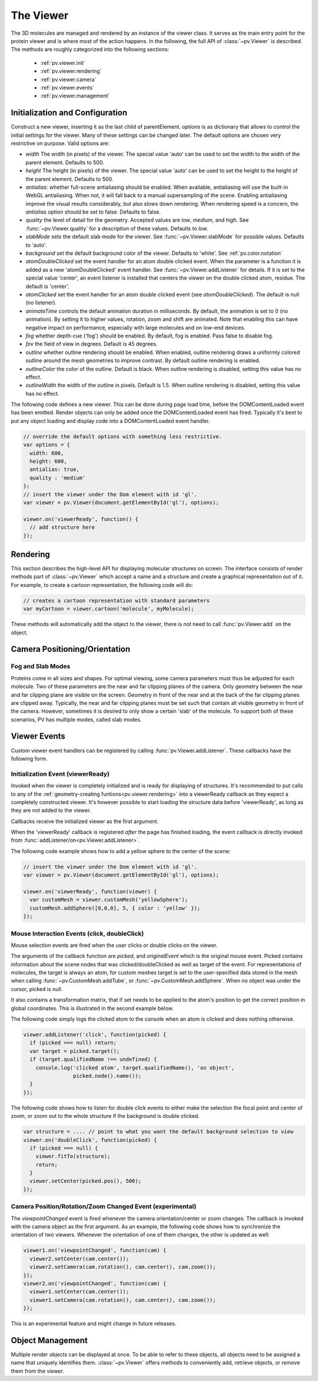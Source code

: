 The Viewer
================================================================================


The 3D molecules are managed and rendered by an instance of the viewer class. It serves as the main entry point for the protein viewer and is where most of the action happens. In the following, the full API of :class:`~pv.Viewer` is described. The methods are roughly categorized into the following sections:

 * :ref:`pv.viewer.init`
 * :ref:`pv.viewer.rendering`
 * :ref:`pv.viewer.camera`
 * :ref:`pv.viewer.events`
 * :ref:`pv.viewer.management`


.. _pv.viewer.init:

Initialization and Configuration
--------------------------------------------------------------------------------

.. class:: pv.Viewer(parentElement[,options])

  Construct a new viewer, inserting it as the last child of parentElement. *options* is as dictionary that allows to control the initial settings for the viewer. Many of these settings can be changed later. The default options are chosen very restrictive on purpose. Valid options are:

  * *width* The width (in pixels) of the viewer. The special value 'auto' can be used to set the width to the width of the parent element. Defaults to 500.
  * *height* The height (in pixels) of the viewer. The special value 'auto' can be used to set the height to the height of the parent element. Defaults to 500.
  * *antialias*: whether full-scene antialiasing should be enabled. When available, antialiasing will use the built-in WebGL antialiasing. When not, it will fall back to a manual supersampling of the scene. Enabling antialiasing improve the visual results considerably, but also slows down rendering. When rendering speed is a concern, the *antialias* option should be set to false. Defaults to false.
  * *quality* the level of detail for the geometry. Accepted values are *low*, *medium*, and *high*. See :func:`~pv.Viewer.quality` for a description of these values. Defaults to *low*.
  * *slabMode* sets the default slab mode for the viewer. See :func:`~pv.Viewer.slabMode` for possible values. Defaults to 'auto'.
  * *background* set the default background color of the viewer. Defaults to 'white'. See :ref:`pv.color.notation`
  * *atomDoubleClicked* set the event handler for an atom double clicked event. When the parameter is a function it is added as a new 'atomDoubleClicked' event handler. See :func:`~pv.Viewer.addListener` for details. If it is set to the special value 'center', an event listener is installed that centers the viewer on the double clicked atom, residue. The default is 'center'.
  * *atomClicked* set the event handler for an atom double clicked event (see *atomDoubleClicked*). The default is null (no listener).
  * *animateTime* controls the default animation duration in milliseconds. By default, the animation is set to 0 (no animation). By setting it to higher values, rotation, zoom and shift are animated. Note that enabling this can have negative impact on performance, especially with large molecules and on low-end devices.
  * *fog* whether depth-cue ('fog') should be enabled. By default, fog is enabled. Pass false to disable fog.
  * *fov* the field of view in degrees. Default is 45 degrees.
  * *outline* whether outline rendering should be enabled. When enabled, outline rendering draws a uniformly colored outline around the mesh geometries to improve contrast. By default outline rendering is enabled.
  * *outlineColor* the color of the outline. Default is black. When outline rendering is disabled, setting this value has no effect.
  * *outlineWidth* the width of the outline in pixels. Default is 1.5. When outline rendering is disabled, setting this value has no effect.


The following code defines a new viewer. This can be done during page load time, before the DOMContentLoaded event has been emitted. Render objects can only be added once the DOMContentLoaded event has fired. Typically it's best to put any object loading and display code into a DOMContentLoaded event handler.

.. code-block:: javascript

  // override the default options with something less restrictive.
  var options = {
    width: 600,
    height: 600,
    antialias: true,
    quality : 'medium'
  };
  // insert the viewer under the Dom element with id 'gl'.
  var viewer = pv.Viewer(document.getElementById('gl'), options);

  viewer.on('viewerReady', function() {
    // add structure here
  });

.. function:: pv.Viewer.quality([value])

  Gets (or sets) the default level of detail for the render geometry. This property sets the default parameters for constructing render geometry, for example the number of arcs that are used for tubes, or the number of triangles for one sphere. Accepted values are

  * *low* The geometry uses as few triangles as possible. This is the fastest, but also visually least pleasing option. Use this option, when it can be assumed that very large molecules are to be rendered.

  * *medium* provides a good tradeoff between visual fidelity and render speed. This options should work best for typical proteins.

  * *high* render the scene with maximum detail.

  Changes to the quality only affect newly created objects/geometries. Already existing objects/geometries are not affected.


.. _pv.viewer.rendering:

Rendering
--------------------------------------------------------------------------------

This section describes the high-level API for displaying molecular structures on screen. The interface consists of render methods part of :class:`~pv.Viewer` which accept a name and a structure and create a graphical representation out of it. For example, to create a cartoon representation, the following code will do:

.. code-block:: javascript

  // creates a cartoon representation with standard parameters
  var myCartoon = viewer.cartoon('molecule', myMolecule);


These methods will automatically add the object to the viewer, there is not need to call :func:`pv.Viewer.add` on the object.


.. function:: pv.Viewer.lines(name, structure[, options])

  Renders the structure (:class:`~pv.mol.Mol`, or :class:`~pv.mol.MolView`) at full connectivity level, using lines for the bonds. Atoms with no bonds are represented as small crosses. Valid *options* are:

  * *color*: the color operation to be used. Defaults to :func:`pv.color.byElement`.
  * *lineWidth*: The line width for bonds and atoms. Defaults to 4.0

  :returns: The geometry of the object. 

.. function:: pv.Viewer.points(name, structure[, options])

  Renders the atoms of a structure (:class:`~pv.mol.Mol`, or :class:`~pv.mol.MolView`) as a point cloud. Valid *options* are:

  * *color*: the color operation to be used. Defaults to :func:`pv.color.byElement`.
  * *pointSize* relative point size of the points to be rendered. Defaults to 1.0

  :returns: The geometry of the object. 


.. function:: pv.Viewer.spheres(name, structure[, options])

  Renders the structure (:class:`~pv.mol.Mol`, or :class:`~pv.mol.MolView`) at full-atom level using a sphere for each atom. Valid *options* are:

  * *color*: the color operation to be used. Defaults to :func:`pv.color.byElement`.
  * *sphereDetail*: the number of horizontal and vertical arcs for the sphere. The default *sphereDetail* is determined by :func:`pv.Viewer.quality()`.


.. function:: pv.Viewer.lineTrace(name, structure[, options])

  Renders the protein part of the structure (:class:`~pv.mol.Mol`, or :class:`~pv.mol.MolView`) as a Carbon-alpha trace using lines. Consecutive carton alpha atoms are connected by a straight line. For a mesh-based version of the Carbon-alpha trace, see :func:`pv.Viewer.trace`.

  * *color*: the color operation to be used. Defaults to :func:`~pv.color.uniform`.
  * *lineWidth*: The line width for bonds and atoms. Defaults to 4.0

.. function:: pv.Viewer.sline(name, structure[, options])

  Renders the protein part of the structure (:class:`~pv.mol.Mol`, or :class:`~pv.mol.MolView`) as a smooth line trace. The Carbon-alpha atoms are used as the control points for a Catmull-Rom spline. For a mesh-based version of the smooth line trace, see :func:`pv.Viewer.tube`.

  * *color*: the color operation to be used. Defaults to :func:`~pv.color.uniform`.
  * *lineWidth*: The line width for bonds and atoms. Defaults to 4.0
  * *strength*: influences the magnitude of the tangents for the Catmull-Rom spline. Defaults to 0.5. Meaningful values are between 0 and 1.
  * *splineDetail*: Number of subdivision per Carbon alpha atom. The default value is is determined by :func:`pv.Viewer.quality`.

.. function:: pv.Viewer.trace(name, structure[, options])

  Renders the structure (:class:`~pv.mol.Mol`, or :class:`~pv.mol.MolView`) as a carbon-alpha trace. Consecutive Carbon alpha atoms (CA) are connected by a cylinder. For a line-based version of the trace render style, see :func:`pv.Viewer.lineTrace`. Accepted *options* are:

  * *color*: the color operation to be used. Defaults to :func:`~pv.color.uniform`.
  * *radius*: Radius of the tube. Defaults to 0.3.
  * *arcDetail*: number of vertices on the tube. The default is determined by :func:`pv.Viewer.quality`.
  * *sphereDetail* number of vertical and horizontal arcs for the spheres.




.. function:: pv.Viewer.tube(name, structure[, options])

  Renders the structure (:class:`~pv.mol.Mol`, or :class:`~pv.mol.MolView`) as a smoothly interpolated tube. 

  * *color*: the color operation to be used. Defaults to :func:`pv.color.bySS`.
  * *radius*: Radius of the tube. Defaults to 0.3.
  * *arcDetail*: number of vertices on the tube. The default is determined by :func:`pv.Viewer.quality`.
  * *strength*: influences the magnitude of the tangents for the Catmull-Rom spline. Defaults to 1.0. Meaningful values are between 0 and 1.
  * *splineDetail* number of subdivisions per Carbon-alpha atom. The default is termined by :func:`pv.Viewer.quality`.

.. function:: pv.Viewer.cartoon(name, structure[, options])

  Renders the structure (:class:`~pv.mol.Mol`, or :class:`~pv.mol.MolView`) as a 
  helix, strand coil cartoon. Accepted *options* are:

  * *color*: the color operation to be used. Defaults to :func:`pv.color.bySS`.
  * *radius*: Radius of the tube profile. Also influences the profile thickness for helix and strand profiles. Defaults to 0.3.
  * *arcDetail*: number of vertices on the tube. The default is determined by :func:`pv.Viewer.quality`.
  * *strength*: influences the magnitude of the tangents for the Catmull-Rom spline. Defaults to 1.0. Meaningful values are between 0 and 1.
  * *splineDetail* number of subdivisions per Carbon-alpha atom. The default is termined by :func:`pv.Viewer.quality`.

.. function:: pv.Viewer.renderAs(name, structure, mode[,options])

  Function to render the structure in any of the supported render styles. This essentially makes it possible to write code that is independent of the particular chosen render style.

  :param mode: One of 'sline', 'lines', 'trace', 'lineTrace', 'cartoon', 'tube', 'spheres', ballsAndSticks'
  :param options: options dictionary passed to the chosen render mode. Refer to the documentation for the specific mode for a list of supported options.
  :returns: The created geometry object.


.. function:: pv.Viewer.label(name, text, pos[, options])

  Places a label with *text* at the given position in the scene

  :param name: Uniquely identifies the label
  :param text: The text to be shown
  :param pos: An array of length 3 holding the x, y, and z coordinate of the label's center.
  :param options: Optional dictionary to control the font, text style and size of the label (see below)

  Accepted *options* are:

  * *font*: name of the font. Accepted values are all HTML/CSS font families. Default is 'Verdana'.
  * *fontSize*: the size of the font in pixels. Default is 24.
  * *fontColor*: the CSS color to be used for rendering the text. Default is black.
  * *fontStyle* the font style. Can by any combination of 'italic', 'bold'. Default is 'normal'. 

  :returns: the created label. 

.. function:: pv.Viewer.customMesh(name)

  Creates a new object to hold user-defined collection of geometric shapes. For details on how to add shapes, see :ref:`pv.scene.geometric-shapes`

  :param name: uniquely identifies the custom mesh.

  :returns: A new :class:`pv.CustomMesh` instance.

.. _pv.viewer.camera:

Camera Positioning/Orientation
---------------------------------------------------------------------------------

.. function:: pv.Viewer.setCamera(rotation, center, zoom[, ms])

  Function to directly set the rotation, center and zoom of the camera. 


  The combined transformation matrix for the camera is calculated as follows: First the origin is shifted to the center, then the rotation is applied, and lastly the camera is translated away from the center by the negative zoom along the rotated Z-axis.

  :param rotation: Either a 4x4 or 3x3 matrix in the form of a one-dimensional array of length 16 or 9. It is up to the caller to ensure the matrix is a valid rotation matrix.
  :param center: the new camera center.
  :param zoom: distance of the eye position from the viewing center
  :param ms: if provided and non-zero defines the animation time for moving/rotating/zooming the camera from the current position to the new rotation,center and zoom. If zero, the rotation/center and zoom factors are directly set to the desired values. The default is zero.


.. function:: pv.Viewer.setRotation(rotation[, ms])

  Function to directly set the rotation of the camera. This is identical to calling :class:`~pv.Viewer.setCamera` with the current center and zoom values.

  :param rotation: Either a  4x4 or 3x3 matrix in the form of a one-dimensional array of length 16 or 9. It is up to the caller to make sure the matrix is a rotation matrix.
  :param ms: if provided and non-zero defines the animation time rotating the camera from the current rotation to the target rotation. If zero, the rotation is immediately set to the target rotation. The default is zero.

.. function:: pv.Viewer.setCenter(center[, ms])

  Function to directly set the center of view of the camera. This is identical to calling :class:`~pv.Viewer.setCamera` with the current rotation and zoom values.

  :param center: The new center of view of the "center". 
  :param ms: if provided and non-zero defines the time in which the camera center moves from the current center the target center. If zero, the center is immediately set to the target center. The default is zero.


.. function:: pv.Viewer.setZoom(zoom[, ms])

  Function to directly set the zoom factor of the camera. This is identical to calling :class:`~pv.Viewer.setCamera` with the current rotation and center values.

  :param zoom: The distance of the camera from the "center". Only positive values are allowed.
  :param ms: if provided and non-zero defines the time in which the camera zoom level moves from thecurrent zoom level to the target zoom. If zero, the zoom is immediately set to the target zoom. The default is zero.

.. function:: pv.Viewer.centerOn(obj)

  Center the camera on a given object, leaving the zoom level and orientation untouched.

  :param obj: Must be an object implementing a *center* method returning the center of the object, e.g. an instance of :class:`pv.mol.MolView`, :class:`pv.mol.Mol`

  
.. function:: pv.Viewer.autoZoom([ms])

  Adjusts the zoom level such that all objects are visible on screen and occupy as much space as possible. The center and orientation of the camera are not modified.  
  
  :param ms: if provided and non-zero defines the time in which the camera zoom level moves from thecurrent zoom level to the target zoom. If zero, the zoom is immediately set to the target zoom. If no value is provided it will go off of the animateTime option passed into the viewer.

.. function:: pv.Viewer.fitTo(obj [, ms])

  Adjust the zoom level and center of the camera to fit the viewport to a given object. The method supports fitting to selections, or arbitrary SceneNodes. To fit to a subset of atoms, pass the selection as the *obj* argument:

  :param ms: if provided and non-zero defines the time in which the camera zoom level moves from thecurrent zoom level to the target zoom. If zero, the zoom is immediately set to the target zoom. If no value
       is provided it will go off of the animateTime option passed into the viewer.

  .. code-block:: javascript

    viewer.fitTo(structure.select({rname : 'RVP'});
  
  To fit to an entire render objects, pass the object as the *obj* argument:

  .. code-block:: javascript

    var obj = viewer.cartoon('obj', structure);
    viewer.fitTo(obj);

  :param what: must be an object which implements updateProjectionInterval, e.g. a SceneNode, a :class:`pv.mol.MolView`, or :class:`pv.mol.Mol`.


.. function:: pv.Viewer.translate(vector, ms)

  Translate the viewer center.

  :param vector: The 3-dimensional vector to translate by. The vector is in screen coordinates, e.g. the vector [1,0,0] is aligned to the X-axis as currently seen on screen.
  :param ms: When provided, the translation is animated from the current to the target position. When omitted (or 0) the camera is immediately set to the target position. 


.. function:: pv.Viewer.rotate(axis, angle, ms)

  Rotate the viewer around an axis by a certain amount.

  :param axis: 3-dimensional axis to rotate around. The axes are in the screen coordinate system, meaning the X- and Y-axes are aligned to the screen's X and Y axes and the Z axis points towards the camera's eye position. The default rotation axis is [0,1,0]. The axis must be normalized.

  :param angle: the rotation angle in radians. When positive, the rotation is in counter-clockwise direction, when negative, the rotation is in clockwise-direction. The rotation angle is always used modulo 2π.

  :param ms: When provided, the rotation is animated from the current to the target rotation. When omitted (or 0) the camera is immediately rotation to the target rotation. 

.. function:: pv.Viewer.spin(enable)
              pv.Viewer.spin(speed[, axis])

    Enable/disable spinning of the viewer around a screen axis.

    The first signature enables/disables spinning with default parameters, the second allows to control the speed as well as the axis to rotate around.

    :param enable: whether spinning should be enabled. When false, spinning is disabled. When true, spinning is enabled around the y axis with a default speed of Math.PI/8, meaning a full rotation takes 16 seconds.
    :param axis: 3 dimensional axis to rotate around. The axes are in the screen coordinate system, meaning the X- and Y-axes are aligned to the screen's X and Y axes and the Z axis points towards the camera's eye position. The default rotation axis is [0,1,0]. The axis must be normalized.

    :param speed: The number of radians per second to rotate. When positive, rotation is in counter-clockwise direction, when negative rotation is in clockwise direction.

    :return: true when spinning is enabled, false if not.

.. function:: pv.Viewer.requestRedraw()

  Request a redraw of the viewer, e.g. to refresh the content visible on the screen. Most of the time, you will not have to call this function directly. However, if you notice that a certain change is not taking effect, try adding requestRedraw().


Fog and Slab Modes
^^^^^^^^^^^^^^^^^^^^^^^^^^^^^^^^^^^^^^^^^^^^^^^^^^^^^^^^^^^^^^^^^^^^^^^^^^^^^^^^^

Proteins come in all sizes and shapes. For optimal viewing, some camera parameters must thus be adjusted for each molecule. Two of these parameters are the near and far clipping planes of the camera. Only geometry between the near and far clipping plane are visible on the screen. Geometry in front of the near and at the back of the far clipping planes are clipped away. Typically, the near and far clipping planes must be set such that contain all visible geometry in front of the camera. However, sometimes it is desired to only show a certain 'slab' of the molecule. To support both of these scenarios, PV has multiple modes, called slab modes.


.. function:: pv.Viewer.slabMode(mode[,options)

  Sets the current active slab mode of the viewer. *mode* must be one of 'fixed' or 'auto'.

  * When slab mode is set to 'auto', the near and far clipping planes as well as fog are adjusted based on the visible geometry. This causes the clipping planes to be updated on every rotation of the camera, change of camera's viewing center and when objects are added/removed.

  * When the slab mode is set to 'fixed', automatic adjustment of the near and far clipping planes as well as fog is turned off. The values are kept constant and can be set by the user. To set specific near and far clipping planes provide them in a dictionary as the option argument when calling slabMode:

    .. code-block:: javascript

      viewer.slabMode('fixed', { near: 1, far : 100 });




.. _pv.viewer.events:

Viewer Events
---------------------------------------------------------------------------------

Custom viewer event handlers can be registered by calling :func:`pv.Viewer.addListener`. These callbacks have the following form.

.. function:: pv.Viewer.addListener(type, callback)
              pv.Viewer.on(type, callback)

  :param type: The type of event to listen to. Must be either 'atomClicked', 'atomDoubleClicked', 'viewerReady', 'keypress', 'keydown', 'keyup', 'mousemove', 'mousedown', 'mouseup', or 'viewpointChanged'.

  When an event fires, callbacks registered for that event type are invoked with type-specific arguments. See documentation for the individual events for more details


.. _pv.viewer.events.init:

Initialization Event (viewerReady)
^^^^^^^^^^^^^^^^^^^^^^^^^^^^^^^^^^^^^^^^^^^^^^^^^^^^^^^^^^^^^^^^^^^^^^^^^^^^^^^^^

Invoked when the viewer is completely initialized and is ready for displaying of structures. It's recommended to put calls to any of the :ref:`geometry-creating funtions<pv.viewer.rendering>` into a viewerReady callback as they expect a completely constructed viewer. It's however possible to start loading the structure data before 'viewerReady', as long as they are not added to the viewer.

Callbacks receive the initialized viewer as the first argument. 

When the 'viewerReady' callback is registered *after* the page has finished loading, the event callback is directly invoked from :func:`addListener/on<pv.Viewer.addListener>`.

The following code example shows how to add a yellow sphere to the center of the scene:

.. code-block:: javascript
  
  // insert the viewer under the Dom element with id 'gl'.
  var viewer = pv.Viewer(document.getElementById('gl'), options);

  viewer.on('viewerReady', function(viewer) {
    var customMesh = viewer.customMesh('yellowSphere');
    customMesh.addSphere([0,0,0], 5, { color : 'yellow' });
  });


.. _pv.viewer.events.mouse:

Mouse Interaction Events (click, doubleClick)
^^^^^^^^^^^^^^^^^^^^^^^^^^^^^^^^^^^^^^^^^^^^^^^^^^^^^^^^^^^^^^^^^^^^^^^^^^^^^^^^^

Mouse selection events are fired when the user clicks or double clicks on the viewer. 

The arguments of the callback function are *picked*, and *originalEvent* which is the original mouse event. Picked contains information about the scene nodes that was clicked/doubleClicked as well as target of the event. For representations of molecules, the target is always an atom, for custom meshes target is set to the user-specified data stored in the mesh when calling :func:`~pv.CustomMesh.addTube`, or :func:`~pv.CustomMesh.addSphere`. When no object was under the cursor, picked is null.

It also contains a transformation matrix, that if set needs to be applied to the atom's position to get the correct position in global coordinates. This is illustrated in the second example below.

The following code simply logs the clicked atom to the console when an atom is clicked and does nothing otherwise.

.. code-block:: javascript

  viewer.addListener('click', function(picked) {
    if (picked === null) return;
    var target = picked.target();
    if (target.qualifiedName !== undefined) {
      console.log('clicked atom', target.qualifiedName(), 'on object',
                  picked.node().name());
    }
  });

The following code shows how to listen for double click events to either make the selection the focal point and center of zoom, or zoom out to the whole structure if the background is double clicked.

.. code-block:: javascript

  var structure = .... // point to what you want the default background selection to view
  viewer.on('doubleClick', function(picked) {
    if (picked === null) {
      viewer.fitTo(structure);
      return;
    }
    viewer.setCenter(picked.pos(), 500);
  });



Camera Position/Rotation/Zoom Changed Event (experimental)
^^^^^^^^^^^^^^^^^^^^^^^^^^^^^^^^^^^^^^^^^^^^^^^^^^^^^^^^^^^^^^^^^^^^^^^^^^^^^^^^

The *viewpointChanged* event is fired whenever the camera orientation/center or zoom changes. The callback is invoked with the camera object as the first argument. As an example, the following code shows how to synchronize the orientation of two viewers. Whenever the orientation of one of them changes, the other is updated as well:

.. code-block:: javascript

  viewer1.on('viewpointChanged', function(cam) {
    viewer2.setCenter(cam.center());
    viewer2.setCamera(cam.rotation(), cam.center(), cam.zoom());
  });
  viewer2.on('viewpointChanged', function(cam) {
    viewer1.setCenter(cam.center());
    viewer1.setCamera(cam.rotation(), cam.center(), cam.zoom());
  });

This is an experimental feature and might change in future releases.

.. _pv.viewer.management:

Object Management
--------------------------------------------------------------------------------

Multiple render objects can be displayed at once. To be able to refer to these objects, all objects need to be assigned a name that uniquely identifies them. :class:`~pv.Viewer` offers methods to conveniently add, retrieve objects, or remove them from the viewer. 


.. function:: pv.Viewer.add(name, obj)

  Add a new object to the viewer. The object's name property will be set to name, under which it can be referenced in the future. Typically, there is no need to call add, since the objecs will be automatically added to the viewer when they are created.

  :returns: A reference to *obj*.

.. function:: pv.Viewer.get(name)

  Retrieve the reference to an object that has previously been added to the viewer. When an object matching the name could be found, it is returned. Otherwise, null is returned.

.. function:: pv.Viewer.hide(globPattern)
              pv.Viewer.show(globPattern)

  Hide/show objects matching glob pattern. The render geometry of hidden objects is retrained, but is not longer visible on the screen, nor are they available for object picking.

.. function:: pv.Viewer.rm(globPattern)

  Remove objects matching glob pattern from the viewer.

.. function:: pv.Viewer.clear()

  Remove all objects from the viewer. In case you are calling this function, but are not adding new content after that, you will need to call :func:`~pv.Viewer.requestRedraw` to update the content of the screen.

